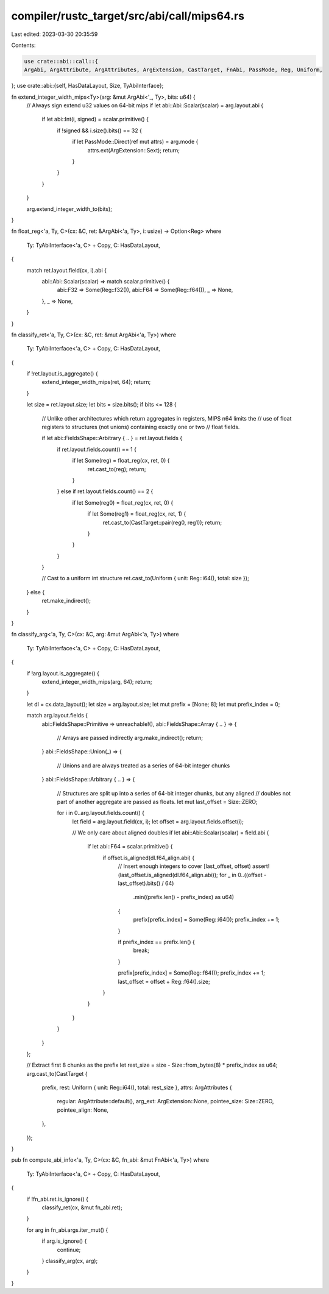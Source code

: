 compiler/rustc_target/src/abi/call/mips64.rs
============================================

Last edited: 2023-03-30 20:35:59

Contents:

.. code-block:: rs

    use crate::abi::call::{
    ArgAbi, ArgAttribute, ArgAttributes, ArgExtension, CastTarget, FnAbi, PassMode, Reg, Uniform,
};
use crate::abi::{self, HasDataLayout, Size, TyAbiInterface};

fn extend_integer_width_mips<Ty>(arg: &mut ArgAbi<'_, Ty>, bits: u64) {
    // Always sign extend u32 values on 64-bit mips
    if let abi::Abi::Scalar(scalar) = arg.layout.abi {
        if let abi::Int(i, signed) = scalar.primitive() {
            if !signed && i.size().bits() == 32 {
                if let PassMode::Direct(ref mut attrs) = arg.mode {
                    attrs.ext(ArgExtension::Sext);
                    return;
                }
            }
        }
    }

    arg.extend_integer_width_to(bits);
}

fn float_reg<'a, Ty, C>(cx: &C, ret: &ArgAbi<'a, Ty>, i: usize) -> Option<Reg>
where
    Ty: TyAbiInterface<'a, C> + Copy,
    C: HasDataLayout,
{
    match ret.layout.field(cx, i).abi {
        abi::Abi::Scalar(scalar) => match scalar.primitive() {
            abi::F32 => Some(Reg::f32()),
            abi::F64 => Some(Reg::f64()),
            _ => None,
        },
        _ => None,
    }
}

fn classify_ret<'a, Ty, C>(cx: &C, ret: &mut ArgAbi<'a, Ty>)
where
    Ty: TyAbiInterface<'a, C> + Copy,
    C: HasDataLayout,
{
    if !ret.layout.is_aggregate() {
        extend_integer_width_mips(ret, 64);
        return;
    }

    let size = ret.layout.size;
    let bits = size.bits();
    if bits <= 128 {
        // Unlike other architectures which return aggregates in registers, MIPS n64 limits the
        // use of float registers to structures (not unions) containing exactly one or two
        // float fields.

        if let abi::FieldsShape::Arbitrary { .. } = ret.layout.fields {
            if ret.layout.fields.count() == 1 {
                if let Some(reg) = float_reg(cx, ret, 0) {
                    ret.cast_to(reg);
                    return;
                }
            } else if ret.layout.fields.count() == 2 {
                if let Some(reg0) = float_reg(cx, ret, 0) {
                    if let Some(reg1) = float_reg(cx, ret, 1) {
                        ret.cast_to(CastTarget::pair(reg0, reg1));
                        return;
                    }
                }
            }
        }

        // Cast to a uniform int structure
        ret.cast_to(Uniform { unit: Reg::i64(), total: size });
    } else {
        ret.make_indirect();
    }
}

fn classify_arg<'a, Ty, C>(cx: &C, arg: &mut ArgAbi<'a, Ty>)
where
    Ty: TyAbiInterface<'a, C> + Copy,
    C: HasDataLayout,
{
    if !arg.layout.is_aggregate() {
        extend_integer_width_mips(arg, 64);
        return;
    }

    let dl = cx.data_layout();
    let size = arg.layout.size;
    let mut prefix = [None; 8];
    let mut prefix_index = 0;

    match arg.layout.fields {
        abi::FieldsShape::Primitive => unreachable!(),
        abi::FieldsShape::Array { .. } => {
            // Arrays are passed indirectly
            arg.make_indirect();
            return;
        }
        abi::FieldsShape::Union(_) => {
            // Unions and are always treated as a series of 64-bit integer chunks
        }
        abi::FieldsShape::Arbitrary { .. } => {
            // Structures are split up into a series of 64-bit integer chunks, but any aligned
            // doubles not part of another aggregate are passed as floats.
            let mut last_offset = Size::ZERO;

            for i in 0..arg.layout.fields.count() {
                let field = arg.layout.field(cx, i);
                let offset = arg.layout.fields.offset(i);

                // We only care about aligned doubles
                if let abi::Abi::Scalar(scalar) = field.abi {
                    if let abi::F64 = scalar.primitive() {
                        if offset.is_aligned(dl.f64_align.abi) {
                            // Insert enough integers to cover [last_offset, offset)
                            assert!(last_offset.is_aligned(dl.f64_align.abi));
                            for _ in 0..((offset - last_offset).bits() / 64)
                                .min((prefix.len() - prefix_index) as u64)
                            {
                                prefix[prefix_index] = Some(Reg::i64());
                                prefix_index += 1;
                            }

                            if prefix_index == prefix.len() {
                                break;
                            }

                            prefix[prefix_index] = Some(Reg::f64());
                            prefix_index += 1;
                            last_offset = offset + Reg::f64().size;
                        }
                    }
                }
            }
        }
    };

    // Extract first 8 chunks as the prefix
    let rest_size = size - Size::from_bytes(8) * prefix_index as u64;
    arg.cast_to(CastTarget {
        prefix,
        rest: Uniform { unit: Reg::i64(), total: rest_size },
        attrs: ArgAttributes {
            regular: ArgAttribute::default(),
            arg_ext: ArgExtension::None,
            pointee_size: Size::ZERO,
            pointee_align: None,
        },
    });
}

pub fn compute_abi_info<'a, Ty, C>(cx: &C, fn_abi: &mut FnAbi<'a, Ty>)
where
    Ty: TyAbiInterface<'a, C> + Copy,
    C: HasDataLayout,
{
    if !fn_abi.ret.is_ignore() {
        classify_ret(cx, &mut fn_abi.ret);
    }

    for arg in fn_abi.args.iter_mut() {
        if arg.is_ignore() {
            continue;
        }
        classify_arg(cx, arg);
    }
}


